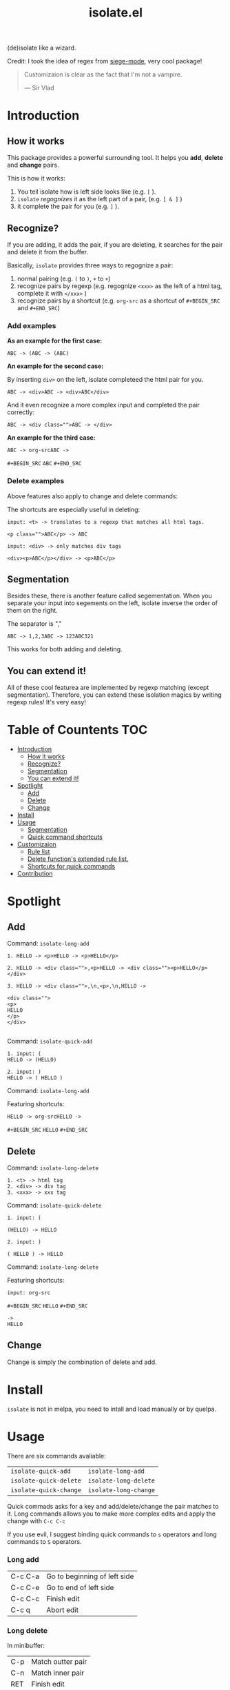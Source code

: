 #+TITLE: isolate.el

(de)isolate like a wizard.

Credit: I took the idea of regex from [[https://github.com/tslilc/siege-mode][siege-mode]], very cool package!

[[./img/isolate.png]]

#+BEGIN_QUOTE
Customizaion is clear as the fact that I'm not a vampire.

                   --- Sir Vlad
#+END_QUOTE

* Introduction

** How it works

This package provides a powerful surrounding tool.
It helps you *add*, *delete* and *change* pairs.

This is how it works:

1. You tell isolate how is left side looks like (e.g. =[= ).
2. =isolate= /regognizes/ it as the left part of a pair, (e.g. =[ & ]= )
3. it complete the pair for you (e.g. =]= ).
   
** Recognize?

If you are adding, it adds the pair,
if you are deleting, it searches for the pair 
and delete it from the buffer.

Basically, =isolate= provides three ways to regognize a pair:

1. normal pairing (e.g. =(= to =)=, =+= to =+=)
2. recognize pairs by regexp (e.g. regognize =<xxx>= as the left of a html tag, complete it with =</xxx>= )
3. recognize pairs by a shortcut (e.g. =org-src= as a shortcut of =#+BEGIN_SRC= and =#+END_SRC=)
   
*** Add examples

*As an example for the first case:*

#+BEGIN_SRC 
ABC -> (ABC -> (ABC)
#+END_SRC

*An example for the second case:*

By inserting =div>= on the left, isolate completeed the html pair for you.

#+BEGIN_SRC 
ABC -> <div>ABC -> <div>ABC</div>
#+END_SRC

And it even recognize a more complex input and completed the pair correctly:

#+BEGIN_SRC 
ABC -> <div class="">ABC -> </div>
#+END_SRC

*An example for the third case:*

#+BEGIN_SRC 
ABC -> org-srcABC ->
#+END_SRC
=#+BEGIN_SRC= 
=ABC=
=#+END_SRC=

*** Delete examples

Above features also apply to change and delete commands:

The shortcuts are especially useful in deleting:

#+BEGIN_SRC 
input: <t> -> translates to a regexp that matches all html tags.

<p class="">ABC</p> -> ABC
#+END_SRC

#+BEGIN_SRC 
input: <div> -> only matches div tags

<div><p>ABC</p></div> -> <p>ABC</p>
#+END_SRC

** Segmentation

Besides these, there is another feature called segementation.
When you separate your input into segements on the left,
isolate inverse the order of them on the right.

The separator is ","

#+BEGIN_SRC 
ABC -> 1,2,3ABC -> 123ABC321
#+END_SRC

This works for both adding and deleting.

** You can extend it!

All of these cool featurea are implemented by regexp matching (except segmentation).
Therefore, you can extend these isolation magics by writing regexp rules!
It's very easy!


* Table of Countents                                                    :TOC:

- [[#introduction][Introduction]]
  - [[#how-it-works][How it works]]
  - [[#recognize][Recognize?]]
  - [[#segmentation][Segmentation]]
  - [[#you-can-extend-it][You can extend it!]]
- [[#spotlight][Spotlight]]
  - [[#add][Add]]
  - [[#delete][Delete]]
  - [[#change][Change]]
- [[#install][Install]]
- [[#usage][Usage]]
  - [[#segmentation][Segmentation]]
  - [[#quick-command-shortcuts][Quick command shortcuts]]
- [[#customizaion][Customizaion]]
  - [[#rule-list][Rule list]]
  - [[#delete-functions-extended-rule-list][Delete function's extended rule list.]]
  - [[#shortcuts-for-quick-commands][Shortcuts for quick commands]]
- [[#contribution][Contribution]]

* Spotlight
  
** Add
   
Command: =isolate-long-add=
   
#+BEGIN_SRC 
1. HELLO -> <p>HELLO -> <p>HELLO</p>

2. HELLO -> <div class="">,<p>HELLO -> <div class=""><p>HELLO</p></div>

3. HELLO -> <div class="">,\n,<p>,\n,HELLO ->

<div class="">
<p>
HELLO
</p>
</div>

#+END_SRC


[[./img/isolate-add-1.gif]]

Command: =isolate-quick-add=

#+BEGIN_SRC 
1. input: (
HELLO -> (HELLO)

2. input: )
HELLO -> ( HELLO )
#+END_SRC

[[./img/isolate-add-2.gif]]

Command: =isolate-long-add=

Featuring shortcuts:

#+BEGIN_SRC 
HELLO -> org-srcHELLO ->
#+END_SRC
=#+BEGIN_SRC= 
=HELLO=
=#+END_SRC=



[[./img/isolate-add-3.gif]]

** Delete

Command: =isolate-long-delete=

#+BEGIN_SRC 
1. <t> -> html tag
2. <div> -> div tag
3. <xxx> -> xxx tag
#+END_SRC

[[./img/isolate-delete-1.gif]]

Command: =isolate-quick-delete=

#+BEGIN_SRC 
1. input: (

(HELLO) -> HELLO

2. input: )

( HELLO ) -> HELLO
#+END_SRC

[[./img/isolate-delete-2.gif]]

Command: =isolate-long-delete=

Featuring shortcuts:

#+BEGIN_SRC 
input: org-src
#+END_SRC
=#+BEGIN_SRC= 
=HELLO=
=#+END_SRC=
#+BEGIN_SRC 
->
HELLO
#+END_SRC


[[./img/isolate-delete-3.gif]]

** Change

Change is simply the combination of delete and add.

* Install

=isolate= is not in melpa,
you need to intall and load manually or by quelpa.

* Usage
  
There are six commands avaliable:

| =isolate-quick-add=    | =isolate-long-add=    |
| =isolate-quick-delete= | =isolate-long-delete= |
| =isolate-quick-change= | =isolate-long-change= |

Quick commads asks for a key and add/delete/change the pair matches to it.
Long commands allows you to make more complex edits and
apply the change with =C-c C-c=

If you use evil, I suggest binding quick commands to =s= operators
and long commands to =S= operators.

*** Long add
    
| C-c C-a | Go to beginning of left side |
| C-c C-e | Go to end of left side       |
| C-c C-c | Finish edit                  |
| C-c q   | Abort edit                   |

*** Long delete

In minibuffer:

| C-p | Match outter pair |
| C-n | Match inner pair  |
| RET | Finish edit       |
| C-g | Abort edit        |

** Segmentation

You can segment your input with a special separator (default to ",").
=isolate= inverses the order of segments on the right side:

#+BEGIN_SRC
1,2,3 -> 321
#+END_SRC

A very good use case is line surrounding:

#+BEGIN_SRC
(,RET -> RET)
#+END_SRC

which looks like:

#+BEGIN_SRC emacs-lisp
(
surrounded-text
)
#+END_SRC

** Quick command shortcuts

=)=, =]=, =}= and =>= are translated to pair with space:
=( surrounded-text )=

* Customizaion

The biggest part!

** Rule list

The matching rule is in =isolate-pair-list=.
=isolate= try to match user input whth a pair in this list.

*How does isolate uses this rule list:*

For add functions, isolates record user input (the left side)
calculates the right side, insert right side and the end of region.

The calculating part is where the rule list apply.
=isolate= uses the user input to match each "pair" in the
rule list, and outputs a left and right side string.

There are three ways to match left side and gets a pair,
as described in the documentation below.

If the user input doesn't match anything, =isolate=
simply uses it as-is.

Here is the default value and documentation of it:

#+BEGIN_SRC emacs-lisp
(defvar isolate-pair-list
  '(((to-left . "`") (to-right . "'") (no-regexp . t) (condition . (lambda (_) (if (equal major-mode 'emacs-lisp-mode) t nil))))
    ((to-left . "(") (to-right . ")"))
    ((to-left . "[") (to-right . "]") (no-regexp . t))
    ((to-left . "{") (to-right . "}"))
    ((to-left . "<") (to-right . ">"))
    ((from . "<\\([^ ]+\\).*>") (to-right . (lambda (left) (format "</%s>" (match-string 1 left)))))
    ((to-left . "\\{begin}") (to-right . "\\{end}"))
    ((from . "org-src") (to-left . "#+BEGIN_SRC\n") (to-right . "#+END_SRC\n") (no-regexp . t))
    )
  "Matching pairs.
Each element is an alist with five possible keys: 'from, 'to-left, to-right, no-regexp and condition.
Only ('from or 'to-left) and 'to-right are required.

'right is required, one from 'from and 'to-left is required,
'condition is optional.

1. If only 'to-left, and it equal to user input,
and matches and condition passes,
'to-left is used as left of pair,
'to-right is used as right of pair.

2. If only 'from, and the regexp of from matches user input,
user-input is used as left of pair
and 'to-right is used as right of pair.

3. If both 'from and 'to-left exists,
'from as regexp is used to match user-input,
if it matches, 'to-left is used as left of pair
and 'to-right is used as right of pair.

In addition, 'to-left and 'to-right can be a function
that takes user input as argument and return a string.

If they are functions, and you have a regex 'from,
you can use (match-string num user-input) to get
regexp matched groups.

'condition, if exist, should be a function
that takes user input as argument and return a boolean.
You can use it to check major modes, etc.

'no-regexp only affects delete commands,
if you want to search the matche pair plainly by text
rather than by regexp, add \(no-regexp . t\).

This is especially important for pairs that contains
regexp keywords such as [, \\, +, etc.

A word of 'from:
\"^\" and \"$\" are added automatically to from before matching.
Also don't forget regexp escapes.")
#+END_SRC

** Delete function's extended rule list.

There is also =isolate-delete-extended-pair-list=.
This rule list if used by delete functions
in addition to =isolate-pair-list=.
So it's called "extended" list.
The pairs in this list are tried first, then
the =isolate-pair-list=.

*How does delete function uses rule lists:*

First, delete function asks for user input.
Then it do the same thing as in add functions:
Try to calculate out a pair.

When it gets a pair, or doesn't match anything and ends up
with the original input, =isolate= uses the calculated (or not)
 left and right string to match text in buffer.
If it can found the paired text, you can delete them.

Note that with =(match-string)= you can compose generic rules!

Here is the default value:

#+BEGIN_SRC emacs-lisp
(defvar isolate-delete-extended-pair-list
  '(((to-left . "\\") (to-right . "\\") (no-regexp . t))
    ((to-left . "+") (to-right . "+") (no-regexp . t))
    ((to-left . ".") (to-right . ".") (no-regexp . t))
    ((to-left . "*") (to-right . "*") (no-regexp . t))
    ((to-left . "?") (to-right . "?") (no-regexp . t))
    ((to-left . "^") (to-right . "^") (no-regexp . t))
    ((to-left . "$") (to-right . "$") (no-regexp . t))
    ((from . "<t>") (to-left . "<[^/]+?>") (to-right . "</.+?>"))
    ((from . "<\\([^ ]+\\)[^<>]*>")
     (to-left . (lambda (user-input) (format "<%s *.*?>" (match-string 1 user-input))))
     (to-right . (lambda (user-input) (format "< *?/%s *?>" (match-string 1 user-input))))))
  "Rule list.
Detail see `isolate-pair-list'.")

#+END_SRC

** Shortcuts for quick commands

The last rule list is for quick commands.
This is how "pair with space" are achieved.

When using quick commands you enter a key.
But before isolate matches 
this single character to a pair,
the string goes trhough a translator.

Basically, you can "translate" some predefined
keys to longer strings, for example:

#+BEGIN_SRC
) -> "(, " (parans -> parens with space)
#+END_SRC

The rule list is =isolate-quick-shortcut-list=,
its default value is:

#+BEGIN_SRC emacs-lisp
(defvar isolate-quick-shortcut-list
  '(((from . "]") (to . "[, "))
    ((from . ")") (to . "(, "))
    ((from . "}") (to . "{, "))
    ((from . ">") (to . "<, "))
    )
  "Shortcuts for `isolate-quick-xxx' functions.

For example, by default \"]\" is mapped to \"[ \", etc.

Each element is an alist representing a shortcut.
Each shortcut have three possible keys: 'from, 'to and 'condition.
'from and 'to are strings \(not regexp!\),

'condition is a function that takes user input as argument.
'condition is optional.
If 'condition exists and returns nil, the shortcut will be ignored.")
#+END_SRC

* Contribution

Contribution is welcomed!
Especially matching rules.
As you can see,
right now there aren't much of them.

Also, if you think documentation needs improvement,
please let my know so I know how to do better.


